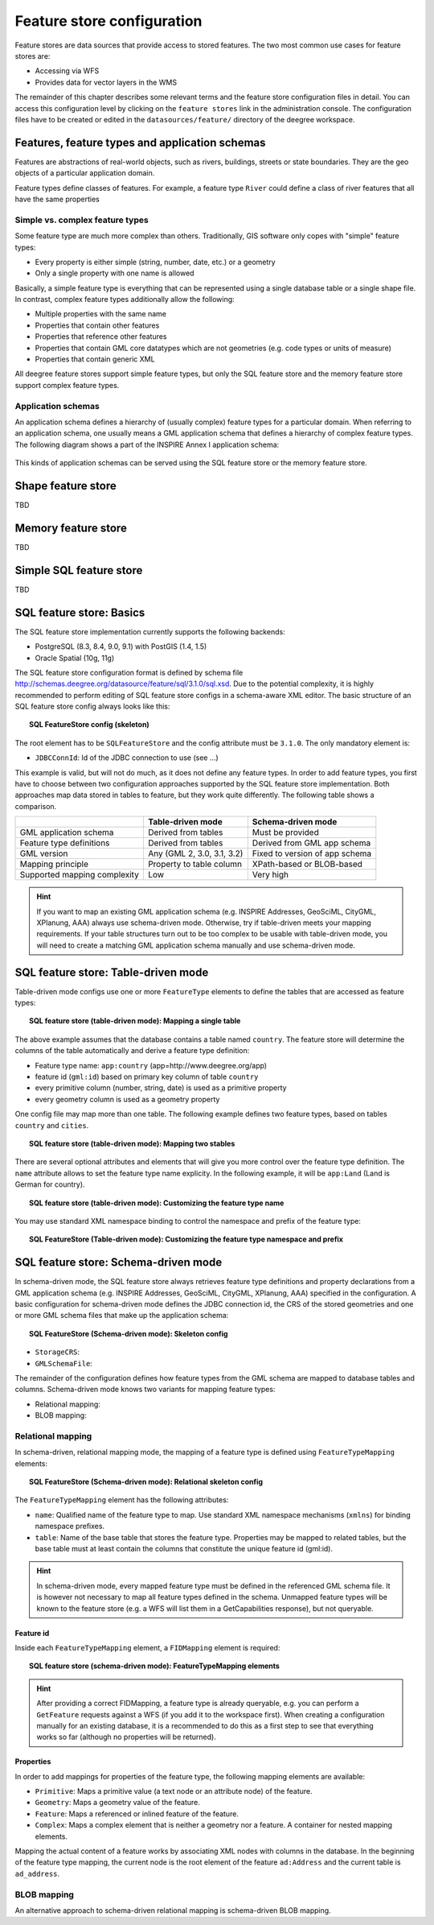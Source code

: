 .. _anchor-configuration-featurestore:

===========================
Feature store configuration
===========================

Feature stores are data sources that provide access to stored features. The two most common use cases for feature stores are:

* Accessing via WFS
* Provides data for vector layers in the WMS

The remainder of this chapter describes some relevant terms and the feature store configuration files in detail. You can access this configuration level by clicking on the ``feature stores`` link in the administration console. The configuration files have to be created or edited in the ``datasources/feature/`` directory of the deegree workspace.

-----------------------------------------------
Features, feature types and application schemas
-----------------------------------------------

Features are abstractions of real-world objects, such as rivers, buildings, streets or state boundaries. They are the geo objects of a particular application domain.

Feature types define classes of features. For example, a feature type ``River`` could define a class of river features that all have the same properties

^^^^^^^^^^^^^^^^^^^^^^^^^^^^^^^^
Simple vs. complex feature types
^^^^^^^^^^^^^^^^^^^^^^^^^^^^^^^^

Some feature type are much more complex than others. Traditionally, GIS software only copes with "simple" feature types:

* Every property is either simple (string, number, date, etc.) or a geometry
* Only a single property with one name is allowed

Basically, a simple feature type is everything that can be represented using a single database table or a single shape file. In contrast, complex feature types additionally allow the following:

* Multiple properties with the same name
* Properties that contain other features
* Properties that reference other features
* Properties that contain GML core datatypes which are not geometries (e.g. code types or units of measure)
* Properties that contain generic XML

All deegree feature stores support simple feature types, but only the SQL feature store and the memory feature store support complex feature types.

^^^^^^^^^^^^^^^^^^^
Application schemas
^^^^^^^^^^^^^^^^^^^

An application schema defines a hierarchy of (usually complex) feature types for a particular domain. When referring to an application schema, one usually means a GML application schema that defines a hierarchy of complex feature types. The following diagram shows a part of the INSPIRE Annex I application schema:

.. figure:: images/address_schema.png
   :figwidth: 60%
   :width: 50%
   :target: _images/address_schema.png

This kinds of application schemas can be served using the SQL feature store or the memory feature store.

-------------------
Shape feature store
-------------------

TBD

--------------------
Memory feature store
--------------------

TBD

------------------------
Simple SQL feature store
------------------------

TBD

-------------------------
SQL feature store: Basics
-------------------------

The SQL feature store implementation currently supports the following backends:

* PostgreSQL (8.3, 8.4, 9.0, 9.1) with PostGIS (1.4, 1.5)
* Oracle Spatial (10g, 11g)

The SQL feature store configuration format is defined by schema file http://schemas.deegree.org/datasource/feature/sql/3.1.0/sql.xsd. Due to the potential complexity, it is highly recommended to perform editing of SQL feature store configs in a schema-aware XML editor. The basic structure of an SQL feature store config always looks like this:

.. topic:: SQL FeatureStore config (skeleton)

   .. literalinclude:: xml/sqlfeaturestore_basic.xml
      :language: xml

The root element has to be ``SQLFeatureStore`` and the config attribute must be ``3.1.0``. The only mandatory element is:

* ``JDBCConnId``: Id of the JDBC connection to use (see ...)

This example is valid, but will not do much, as it does not define any feature types. In order to add feature types, you first have to choose between two configuration approaches supported by the SQL feature store implementation. Both approaches map data stored in tables to feature, but they work quite differently. The following table shows a comparison.

.. raw:: latex

   \begin{table}
   \begin{center}

.. table::

+------------------------------+----------------------------+---------------------------------+
|                              | Table-driven mode          | Schema-driven mode              |
+==============================+============================+=================================+
| GML application schema       | Derived from tables        | Must be provided                |
+------------------------------+----------------------------+---------------------------------+
| Feature type definitions     | Derived from tables        | Derived from GML app schema     |
+------------------------------+----------------------------+---------------------------------+
| GML version                  | Any (GML 2, 3.0, 3.1, 3.2) | Fixed to version of app schema  |
+------------------------------+----------------------------+---------------------------------+
| Mapping principle            | Property to table column   | XPath-based or BLOB-based       |
+------------------------------+----------------------------+---------------------------------+
| Supported mapping complexity | Low                        | Very high                       |
+------------------------------+----------------------------+---------------------------------+

.. raw:: latex

   \end{center}
   \caption{SQLFeatureStore: Table-driven vs. Schema-driven-mode}
   \end{table}

.. hint::
  If you want to map an existing GML application schema (e.g. INSPIRE Addresses, GeoSciML, CityGML, XPlanung, AAA) always use schema-driven mode. Otherwise, try if table-driven meets your mapping requirements. If your table structures turn out to be too complex to be usable with table-driven mode, you will need to create a matching GML application schema manually and use schema-driven mode.

------------------------------------
SQL feature store: Table-driven mode
------------------------------------

Table-driven mode configs use one or more ``FeatureType`` elements to define the tables that are accessed as feature types:

.. topic:: SQL feature store (table-driven mode): Mapping a single table

   .. literalinclude:: xml/sqlfeaturestore_tabledriven1.xml
      :language: xml

The above example assumes that the database contains a table named ``country``. The feature store will determine the columns of the table automatically and derive a feature type definition:

* Feature type name: ``app:country`` (app=http://www.deegree.org/app)
* feature id (``gml:id``) based on primary key column of table ``country``
* every primitive column (number, string, date) is used as a primitive property
* every geometry column is used as a geometry property

One config file may map more than one table. The following example defines two feature types, based on tables ``country`` and ``cities``.

.. topic:: SQL feature store (table-driven mode): Mapping two stables

   .. literalinclude:: xml/sqlfeaturestore_tabledriven2.xml
      :language: xml

There are several optional attributes and elements that will give you more control over the feature type definition. The ``name`` attribute allows to set the feature type name explicity. In the following example, it will be ``app:Land`` (Land is German for country).

.. topic:: SQL feature store (table-driven mode): Customizing the feature type name

   .. literalinclude:: xml/sqlfeaturestore_tabledriven3.xml
      :language: xml

You may use standard XML namespace binding to control the namespace and prefix of the feature type:

.. topic:: SQL FeatureStore (Table-driven mode): Customizing the feature type namespace and prefix

   .. literalinclude:: xml/sqlfeaturestore_tabledriven4.xml
      :language: xml

-------------------------------------
SQL feature store: Schema-driven mode
-------------------------------------

In schema-driven mode, the SQL feature store always retrieves feature type definitions and property declarations from a GML application schema (e.g. INSPIRE Addresses, GeoSciML, CityGML, XPlanung, AAA) specified in the configuration. A basic configuration for schema-driven mode defines the JDBC connection id, the CRS of the stored geometries and one or more GML schema files that make up the application schema:

.. topic:: SQL FeatureStore (Schema-driven mode): Skeleton config

   .. literalinclude:: xml/sqlfeaturestore_schemadriven1.xml
      :language: xml

* ``StorageCRS``:
* ``GMLSchemaFile``:

The remainder of the configuration defines how feature types from the GML schema are mapped to database tables and columns. Schema-driven mode knows two variants for mapping feature types:

* Relational mapping:
* BLOB mapping:

^^^^^^^^^^^^^^^^^^
Relational mapping
^^^^^^^^^^^^^^^^^^

In schema-driven, relational mapping mode, the mapping of a feature type is defined using ``FeatureTypeMapping`` elements:

.. topic:: SQL FeatureStore (Schema-driven mode): Relational skeleton config

   .. literalinclude:: xml/sqlfeaturestore_schemadriven2.xml
      :language: xml

The ``FeatureTypeMapping`` element has the following attributes:

* ``name``: Qualified name of the feature type to map. Use standard XML namespace mechanisms (``xmlns``) for binding namespace prefixes.
* ``table``: Name of the base table that stores the feature type. Properties may be mapped to related tables, but the base table must at least contain the columns that constitute the unique feature id (gml:id).

.. hint::
   In schema-driven mode, every mapped feature type must be defined in the referenced GML schema file. It is however not necessary to map all feature types defined in the schema. Unmapped feature types will be known to the feature store (e.g. a WFS will list them in a GetCapabilities response), but not queryable.

""""""""""
Feature id
""""""""""

Inside each ``FeatureTypeMapping`` element, a ``FIDMapping`` element is required:

.. topic:: SQL feature store (schema-driven mode): FeatureTypeMapping elements

   .. literalinclude:: xml/sqlfeaturestore_featuretypemapping1.xml
      :language: xml

.. hint::
   After providing a correct FIDMapping, a feature type is already queryable, e.g. you can perform a ``GetFeature`` requests against a WFS (if you add it to the workspace first). When creating a configuration manually for an existing database, it is a recommended to do this as a first step to see that everything works so far (although no properties will be returned).

""""""""""
Properties
""""""""""

In order to add mappings for properties of the feature type, the following mapping elements are available:

* ``Primitive``: Maps a primitive value (a text node or an attribute node) of the feature.
* ``Geometry``: Maps a geometry value of the feature.
* ``Feature``: Maps a referenced or inlined feature of the feature.
* ``Complex``: Maps a complex element that is neither a geometry nor a feature. A container for nested mapping elements.

Mapping the actual content of a feature works by associating XML nodes with columns in the database. In the beginning of the feature type mapping, the current node is the root element of the feature ``ad:Address`` and the current table is ``ad_address``.


^^^^^^^^^^^^
BLOB mapping
^^^^^^^^^^^^

An alternative approach to schema-driven relational mapping is schema-driven BLOB mapping.

